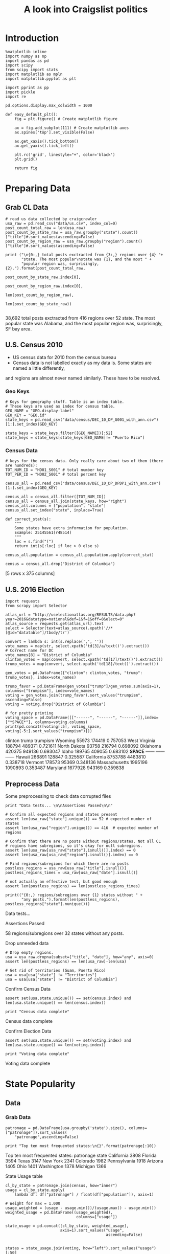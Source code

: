 #+TITLE: A look into Craigslist politics
#+OPTIONS: toc:nil


# <h1 align="center"><font color="0066FF" size=110%>Simple Notebook</font></h1>


* Introduction
#+BEGIN_SRC ipython :session :file  :exports both :tangle ./politics.py
%matplotlib inline
import numpy as np
import pandas as pd
import scipy
from scipy import stats
import matplotlib as mpln
import matplotlib.pyplot as plt

import pprint as pp
import pickle
import re

pd.options.display.max_colwidth = 1000
#+END_SRC

#+RESULTS:

#+BEGIN_SRC ipython :session :file  :exports both
  def easy_default_plt():
      fig = plt.figure() # Create matplotlib figure
      
      ax = fig.add_subplot(111) # Create matplotlib axes
      ax.spines['top'].set_visible(False)

      ax.get_xaxis().tick_bottom()
      ax.get_yaxis().tick_left()

      plt.rc('grid', linestyle="+", color='black')
      plt.grid()

      return fig
#+END_SRC
#+RESULTS:

* Preparing Data
** Grab CL Data
#+BEGIN_SRC ipython :session :file  :results output raw drawer :noweb yes :exports both  :tangle ./politics.py
# read us data collected by craigcrawler 
usa_raw = pd.read_csv("data/us.csv", index_col=0)
post_count_total_raw = len(usa_raw)
post_count_by_state_raw = usa_raw.groupby("state").count()["title"]#.sort_values(ascending=False)
post_count_by_region_raw = usa_raw.groupby("region").count()["title"]#.sort_values(ascending=False)

print ("\n{0:,} total posts exctracted from {3:,} regions over {4} "+ 
       "state. The most popular\nstate was {1}, and the most " + 
       "popular region was, surprisingly, {2}.").format(post_count_total_raw,
                                                        post_count_by_state_raw.index[0],
                                                        post_count_by_region_raw.index[0],
                                                        len(post_count_by_region_raw),
                                                        len(post_count_by_state_raw))

#+END_SRC
#+RESULTS:
:RESULTS:

38,692 total posts exctracted from 416 regions over 52 state. The most popular
state was Alabama, and the most popular region was, surprisingly, SF bay area.
:END:
** U.S. Census 2010
- US census data for 2010 from the census bureau
- Census data is not labelled exactly as my data is. Some states are named a little differently,
and regions are almost never named similarly. These have to be resolved.
*** Geo Keys
#+BEGIN_SRC ipython :session :file  :exports both :tangle ./politics.py
# Keys for geography stuff. Table is an index table.
# These keys are used as index for census table.
GEO_NAME = "GEO.display-label"
GEO_KEY = "GEO.id"
state_keys = pd.read_csv("data/census/DEC_10_DP_G001_with_ann.csv")[1:].set_index(GEO_KEY)

state_keys = state_keys.filter([GEO_NAME])[:52]
state_keys = state_keys[state_keys[GEO_NAME]!= "Puerto Rico"]
#+END_SRC

#+RESULTS:

*** Census Data
#+BEGIN_SRC ipython :session :file  :exports both :tangle ./politics.py
  # keys for the census data. Only really care about two of them (there are hundreds):
  TOT_NUM_ID = "HD01_S001" # total number key
  TOT_PER_ID = "HD02_S001" # total percent key

  census_all = pd.read_csv("data/census/DEC_10_DP_DPDP1_with_ann.csv")[1:].set_index(GEO_KEY)

  census_all = census_all.filter([TOT_NUM_ID])
  census_all = census_all.join(state_keys, how="right")
  census_all.columns = ["population", "state"]
  census_all.set_index("state", inplace=True)
    
  def correct_stat(s):
      """
      Some states have extra information for population. 
      Example: 25145561(r48514)
      """
      loc = s.find("(")
      return int(s[:loc] if loc > 0 else s)

  census_all.population = census_all.population.apply(correct_stat)
  
  census = census_all.drop("District of Columbia")
#+END_SRC

#+RESULTS:

[5 rows x 375 columns]
** U.S. 2016 Election
#+BEGIN_SRC ipython :session :file :results output raw drawer :noweb yes :exports both :tangle ./politics.py
  import requests
  from scrapy import Selector

  atlas_url = "http://uselectionatlas.org/RESULTS/data.php?year=2016&datatype=national&def=1&f=1&off=0&elect=0"
  atlas_source = requests.get(atlas_url).text
  select = Selector(text=atlas_source).xpath('//*[@id="datatable"]/tbody/tr')

  convert = lambda s: int(s.replace(',', ''))
  vote_names = map(str, select.xpath('td[3]/a/text()').extract())
  # Correct name for DC
  vote_names[8] = "District of Columbia"
  clinton_votes = map(convert, select.xpath('td[17]/text()').extract())
  trump_votes = map(convert, select.xpath('td[18]/text()').extract())

  gen_votes = pd.DataFrame({"clinton": clinton_votes, "trump": trump_votes}, index=vote_names)

  trump_favor = pd.DataFrame(gen_votes["trump"]/gen_votes.sum(axis=1), columns=["trumpism"], index=vote_names)  
  voting = gen_votes.join(trump_favor).sort_values("trumpism", ascending=False)  
  voting = voting.drop("District of Columbia")

  # for pretty printing
  voting_space = pd.DataFrame([["------", "------", "------"]],index=["*SPACE*"], columns=voting.columns) 
  print(pd.concat([voting[:5], voting_space, voting[-5:].sort_values("trumpism")]))
#+END_SRC

#+RESULTS:
:RESULTS:
               clinton    trump  trumpism
Wyoming          55973   174419  0.757053
West Virginia   188794   489371  0.721611
North Dakota     93758   216794  0.698092
Oklahoma        420375   949136  0.693047
Idaho           189765   409055  0.683102
*SPACE*         ------   ------    ------
Hawaii          266891   128847  0.325587
California     8753788  4483810  0.338718
Vermont         178573    95369  0.348136
Massachusetts  1995196  1090893  0.353487
Maryland       1677928   943169  0.359838
:END:

** Preprocess Data
Some preprocessing to check data corrupted files
#+BEGIN_SRC ipython :session :file :results output raw drawer :noweb yes :exports both :tangle ./politics.py
  print "Data tests... \n\nAssertions Passed\n\n"

  # Confirm all expected regions and states present
  assert len(usa_raw["state"].unique()) == 52 # expected number of states
  assert len(usa_raw["region"].unique()) == 416  # expected number of regions
 
  # Confirm that there are no posts without regions/states. Not all CL 
  # regions have subregions, so it's okay for null subregions.
  assert len(usa_raw[usa_raw["state"].isnull()].index) == 0
  assert len(usa_raw[usa_raw["region"].isnull()].index) == 0

  # Find regions/subregions for which there are no posts
  postless_regions = usa_raw[usa_raw["title"].isnull()]  
  postless_regions_times = usa_raw[usa_raw["date"].isnull()]

  # not actually an effective test, but good enough
  assert len(postless_regions) == len(postless_regions_times)

  print(("{0:,} regions/subregions over {1} states without " + 
         "any posts.").format(len(postless_regions), postless_regions["state"].nunique()))  
#+END_SRC

#+RESULTS:
:RESULTS:
Data tests... 

Assertions Passed


58 regions/subregions over 32 states without any posts.
:END:

Drop unneeded data
#+BEGIN_SRC ipython :session :file  :exports both :tangle ./politics.py
# Drop empty regions.
usa = usa_raw.dropna(subset=["title", "date"], how="any", axis=0)
assert len(postless_regions) == len(usa_raw)-len(usa)

# Get rid of territories (Guam, Puerto Rico)
usa = usa[usa["state"] != "Territories"]
usa = usa[usa["state"] != "District of Columbia"]
#+END_SRC

#+RESULTS:

Confirm Census Data
#+BEGIN_SRC ipython :session :results output raw drawer :noweb yes  :exports both :tangle ./politics.py
assert set(usa.state.unique()) == set(census.index) and len(usa.state.unique() == len(census.index))

print "Census data complete"
#+END_SRC

#+RESULTS:
:RESULTS:
Census data complete
:END:

Confirm Election Data
#+BEGIN_SRC ipython :session :file :results output raw drawer :noweb yes :exports both :tangle ./politics.py
assert set(usa.state.unique()) == set(voting.index) and len(usa.state.unique() == len(voting.index))

print "Voting data complete"
#+END_SRC
#+RESULTS:
:RESULTS:
Voting data complete
:END:
* State Popularity
** Data
*** Grab Data
#+BEGIN_SRC ipython :session :file :results output raw drawer :noweb yes :exports both :tangle ./politics.py
  patronage = pd.DataFrame(usa.groupby('state').size(), columns=["patronage"]).sort_values(
      "patronage",ascending=False)

  print "Top ten most frequented states:\n{}".format(patronage[:10])
#+END_SRC 
#+RESULTS:
:RESULTS:
Top ten most frequented states:
              patronage
state                  
California         3808
Florida            3594
Texas              3147
New York           2341
Colorado           1982
Pennsylvania       1918
Arizona            1405
Ohio               1401
Washington         1378
Michigan           1366
:END:
State Usage table
#+BEGIN_SRC ipython :session :file :results output raw drawer :noweb yes :exports both :tangle ./politics.py
    cl_by_state = patronage.join(census, how="inner")
    usage = cl_by_state.apply(
        lambda df: df["patronage"] / float(df["population"]), axis=1)

    # Weight for max = 1.000
    usage_weighted = (usage - usage.min())/(usage.max() - usage.min())
    weighted_usage = pd.DataFrame((usage_weighted),
                                   columns=["usage"])

    state_usage = pd.concat([cl_by_state, weighted_usage],
                            axis=1).sort_values("usage",
                                                ascending=False)

#+END_SRC

#+RESULTS:
:RESULTS:
:END:

#+BEGIN_SRC ipython :session :file  :exports both
states = state_usage.join(voting, how="left").sort_values("usage")[:50]
#+END_SRC
#+RESULTS:

Useful for displaying several splices of a dataframe as a concatenation
#+BEGIN_SRC ipython :session :file  :results output raw drawer :noweb yes :exports both
  state_usage_space = pd.DataFrame([["------", "------", "------"]],index=["*SPACE*"],
                                   columns=state_usage.columns)

  print(pd.concat([state_usage[:5], state_usage_space, state_usage[-5:].sort_values("usage")]))
#+END_SRC
#+RESULTS:
:RESULTS:
             patronage population       usage
Colorado          1982    5029196           1
Hawaii             445    1360301     0.81696
Montana            286     989415     0.71289
Oregon            1094    3831074    0.703323
Nevada             770    2700551    0.702141
*SPACE*         ------     ------      ------
North Dakota        19     672591           0
Vermont             18     625741  0.00141296
Kansas             106    2853118   0.0243361
Wyoming             22     563626   0.0294766
New Jersey         400    8791894   0.0471436
:END:

** Analysis
*** Colorodo
#+BEGIN_SRC ipython :session :file ./img/py6320p6Z.png :exports both :tangle ./politics.py
top_five = state_usage.sort_values("patronage")[-5:][::-1]
fig = plt.figure() # Create matplotlib figure

ax = fig.add_subplot(111) # Create matplotlib axes
ax.spines['top'].set_visible(False)
ax2 = ax.twinx() # Create another axes that shares the same x-axis as ax.
width = 0.2

top_five.patronage.plot(kind='bar', color='#992255', ax=ax, width=width, position=1)
top_five.population.plot(kind='bar', color='#CC7733', ax=ax2, width=width, position=0)

ax.set_ylabel('Patronage')
ax2.set_ylabel('Population')

ax.get_xaxis().tick_bottom()
ax.get_yaxis().tick_left()
plt.rc('grid', linestyle="+", color='black')
plt.grid()
plt.show()
#+END_SRC

#+RESULTS:
[[file:./img/py6320p6Z.png]]

*** Patronage
#+BEGIN_SRC ipython :session :file ./img/py6320oYD.png :exports both :tangle ./politics.py
x = np.arange(len(state_usage))

plt.bar(x, state_usage.sort("population").patronage)
#+END_SRC

#+RESULTS:
[[file:./img/py6320oYD.png]]

*** Usage
**** Distribution
#+BEGIN_SRC ipython :session :file ./img/py6320LXp.png :exports both :tangle ./politics.py
ax = plt.subplot(111)  
ax.spines["top"].set_visible(False)  
ax.spines["right"].set_visible(False)  
    
ax.get_xaxis().tick_bottom()  
ax.get_yaxis().tick_left()  

plt.xlabel("Usage", fontsize=12)  
plt.ylabel("States", fontsize=12)     

plt.suptitle('Politics Usage Distribution', fontsize=14) 

plt.hist(state_usage.usage,
         color="#661111", bins=17)  
#+END_SRC

#+RESULTS:
[[file:./img/py6320LXp.png]]

**** Normalized state usage distributions
#+BEGIN_SRC ipython :session :file ./img/py6320jfT.png :exports both :tangle ./politics.py
norm_usage = (state_usage - state_usage.min()) / (state_usage.max() - state_usage.min())
norm_usage.plot(kind="density", title="Normalized PDF estimations", sharey=True)
#+END_SRC

#+RESULTS:
[[file:./img/py6320jfT.png]]

#+BEGIN_SRC ipython :session :file ./img/py6320Yhv.png :exports both :tangle ./politics.py
plt.plot(x, state_usage.population.sort_values().values)
#+END_SRC
#+RESULTS:
[[file:./img/py6320Yhv.png]]
I expect population to relate to patronage linearly.
#+BEGIN_SRC ipython :session :file ./img/py63201RB.png :exports both :tangle ./politics.py
# Getting rid of California
p1 = state_usage.sort_values("population", ascending=False)[5:]

plt.bar(p1["population"], p1["usage"])
#+END_SRC
 #+RESULTS:
 [[file:./img/py63201RB.png]]

*** Politics
**** Posts over Trumpism
#+BEGIN_SRC ipython :session :file /home/dodge/workspace/craig-politics/img/py22415X0p.png :exports both
post_politics = usa.join(states.trumpism, how="outer", on="state")
post_politics.filter(["trumpism", "state"]).plot(kind="hist", bins=10, color=["#FF9911"])
#+END_SRC
#+RESULTS:
[[file:/home/dodge/workspace/craig-politics/img/py22415X0p.png]]

**** Trumpism vs Usage
#+BEGIN_SRC ipython :session :file /home/dodge/workspace/craig-politics/img/py22415KxX.png :exports both
  post_politics.filter(["trumpism", "usage"]).plot(kind="hist")
#+END_SRC

#+RESULTS:
[[file:/home/dodge/workspace/craig-politics/img/py22415KxX.png]]

**** States/Usage 
Note the correlation between trumpism and usage
#+BEGIN_SRC ipython :session :results output raw drawer :noweb yes :exports both :tangle ./politics.py
print(states.filter(["patronage", "usage" , "normalized", "trumpism"]).corr())
#+END_SRC :tangle ./politics.py

#+RESULTS:
:RESULTS:
           patronage     usage  trumpism
patronage   1.000000  0.336453 -0.363133
usage       0.336453  1.000000 -0.301936
trumpism   -0.363133 -0.301936  1.000000
:END:

* Text Qualities
** Data
*** Words
Most popular words in English. Grabbed from http://www.world-english.org/english500.htm
#+BEGIN_SRC ipython :session :file  :exports both :tangle ./politics.py
pop_english_words = ["the", "re", "a", "s", "t", "i", "of", "to", "and", "and", "in", "is", "it", "you", "that", "he", "was", "for", "on", "are", "with", "as", "I", "his", "they", "be", "at", "one", "have", "this", "from", "or", "had", "by", "hot", "but", "some", "what", "there", "we", "can", "out", "other", "were", "all", "your", "shit", "when", "up", "use", "word", "how", "said", "an", "each", "she", "which", "do", "their", "time", "if", "will", "way", "about", "many", "fuck", "then", "them", "would", "write", "like", "so", "these", "her", "long", "make", "thing", "see", "him", "two", "has", "look", "more", "day", "could", "go", "come", "did", "my", "sound", "no", "most", "number", "who", "over", "know", "water", "than", "call", "first", "people", "may", "down", "side", "been", "now", "find"]
#+END_SRC

#+RESULTS:

#+BEGIN_SRC ipython :session :file ./img/py63203mB.png :exports both :tangle ./politics.py
  from collections import Counter 

  def post_words(df, no_pop=False):
      wds = re.findall(r'\w+', df.title.apply(lambda x: x + " ").sum())
      if no_pop:
          # pop_english_words is a list of the most popular (and boring) English
          # words. E.g., "and", "to", "the", etc.
          words = [word for word in wds if word.lower() not in pop_english_words]
      return  words

  def words(df=usa, no_pop=False):
      # word counts across all posts
      wds = post_words(df, no_pop)
      word_counts = Counter([word.lower() for word in wds])
      wd_counts = zip(*[[word, count] for word, count in word_counts.iteritems()])
      corpus = pd.Series(wd_counts[1], index=wd_counts[0]).rename("counts")

      return corpus.sort_values(ascending=False)
#+END_SRC
Probably don't care about stupid common words 
#+BEGIN_SRC ipython :session :file ./img/py6320H0c.png :exports both :tangle ./politics.py
posts_corpus = words(df=usa, no_pop=True)

usa_words_full = post_words(df=usa)
usa_words = post_words(df=usa, no_pop=True)

posts_sum = " ".join([word for word in usa_words_full if word.lower() not in pop_english_words])
#+END_SRC
*** Substrings
Find substrings in posts
#+BEGIN_SRC ipython :session :file ./img/py6320WhL.png :exports both  :tangle ./politics.py
  def find_strs(substr, df=usa):
      """
      Get all titles from usa that have substr in their post title. Add some data on capitalization.
      """
      
      find = lambda s: (1 if re.search(substr, s, re.IGNORECASE) else np.nan)

      return df.title[df.title.map(find) == 1].rename("*" + substr + "*", inplace=True)

  def categ_strs(findings):
      """
      Return a list of 
      """
      s = findings.name[1:-1]
      find = lambda sub, string: (1 if re.search(sub, string) else np.nan)

      proper = findings.apply(lambda x: find(s[0].upper() + s[1:].lower(), x)).rename("proper")
      cap = findings.apply(lambda x: find(s.upper(), x)).rename("uppercase")
      low = findings.apply(lambda x: find(s.lower(), x)).rename("lower")

      return pd.concat([proper, cap, low], axis=1)

  def eval_strs(string, df=usa):
      findings = find_strs(string, df)
      return categ_strs(findings).join(findings)
#+END_SRC
** Analysis
*** General Language
General distribution of words:
#+BEGIN_SRC ipython :session :file /home/dodge/workspace/craig-politics/img/py22415kMY.png :exports both
p = posts_corpus[:50].sort_values(ascending=True)
ax.spines["top"].set_visible(False)  
ax.spines["right"].set_visible(False)  
    
ax.get_xaxis().tick_bottom()  
ax.get_yaxis().tick_left()  


p.plot(kind="bar", title="Distinct word distribution")
#+END_SRC

#+RESULTS:
[[file:/home/dodge/workspace/craig-politics/img/py22415kMY.png]]

Assign to each post their expected value for political leaning
#+BEGIN_SRC ipython :session :file ./img/py6320CcH.png :exports both :tangle ./politics.py
  post_politics = usa.join(voting, on="state").join(
      find_strs("trump"), how="inner")
#+END_SRC
#+BEGIN_SRC ipython :session :file  :exports both :tangle ./politics.py
  lib_words = words(df=post_politics[post_politics.trumpism < .45], no_pop=True).rename("libs")
  conserv_words = words(df=post_politics[post_politics.trumpism > .55], no_pop=True).rename("conservs")  
#+end_src

#+RESULTS:
Ratio
#+BEGIN_SRC ipython :session :results output raw drawer :noweb yes :exports both :tangle ./politics.py
  rat = lambda df: df.libs/df.conservs
  ratio = pd.DataFrame().join([lib_words[lib_words >= 10], conserv_words[conserv_words >= 10]],
                                      how="outer").apply(rat, axis=1).dropna()
  ratio = ratio.rename("dem/rep ratio")
  lib_con_ratio = pd.DataFrame(posts_corpus).join(ratio.sort_values(ascending=False), how="inner")
  lib_con_ratio.sort("dem/rep ratio", ascending=False, inplace=True)
  print(lib_con_ratio[:10])
  #lib_con_ratio = posts_corpus.join(lib_con_ratio.sort_values(ascending=False), on="words")
#+END_SRC
#+RESULTS:
:RESULTS:
           counts  dem/rep ratio
against       346       5.000000
won           320       4.461538
sign          262       3.363636
voted         223       2.375000
not           993       2.000000
get           480       1.615385
trump        5071       1.366133
america       784       1.363636
appoints       37       1.083333
president     654       1.075758
:END:
**** Capitalization
#+BEGIN_SRC ipython :session :file /home/dodge/workspace/craig-politics/py31406i6f.png :exports both

#+END_SRC
*** Trumps
**** Patronage
#+BEGIN_SRC ipython :session :file ./img/py6320Qlq.png :exports both :tangle ./politics.py
trumps = eval_strs("trump").join(usa.state, how="inner")
trumps_by_state = trumps.groupby("state").count().join(states).drop(["clinton", "trump"], axis=1)
up_over_trumps = (trumps_by_state.uppercase/trumps_by_state["*trump*"]).rename("uppercase usage")
prop_over_trumps = (trumps_by_state.proper/trumps_by_state["*trump*"]).rename("propercase usage")
trumps_over_pat = (trumps_by_state["*trump*"]/trumps_by_state.patronage).rename("trumps usage")
trumps_by_state = trumps_by_state.join([prop_over_trumps, up_over_trumps, trumps_over_pat], how="outer")
#+END_SRC
**** Politics
The more pro-Trump your state, the less likely you are to use "Trump" over "TRUMP"
#+BEGIN_SRC ipython :session :file ./img/py6320cup.png :exports both :tangle ./politics.py
trumps_vs_trumpism = trumps_by_state.filter(["trumpism", "propercase usage", "uppercase usage", "trumps usage"]).sort_values("trumps usage", ascending=True)[1:]

pd.DataFrame.hist(trumps_vs_trumpism, bins=50)
#plt.hist([prop_over_cap.trumpism, prop_over_cap[""]], bins=30)
#+END_SRC

#+RESULTS:
[[file:./img/py6320cup.png]]

#+BEGIN_SRC ipython :session :exports both :results output raw drawer :noweb yes
trump_posts = usa.join(voting, on="state").join(find_strs("trump"), how="outer")

print "Selecting states that are espectially anti-trump:\n{0}".format(trump_posts[trump_posts.trumpism < .4].title.sample(10))

print "\nPolitically liberal states composing the above sampling:\n{0}".format(trump_posts[trump_posts.trumpism < .4].groupby("state").sum().index.tolist())
#+END_SRC

#+RESULTS:
:RESULTS:
Selecting states that are espectially anti-trump:
13151                                                  2016 ELECTION RESULTS
14688                                                   Mrs Brady found dead
28531     United Nations Exposed For  Corruption Military Industrial Complex
27489                                               Compromise is our friend
28973                                                      LAND OF CONFUSION
14159                                CLINTON CRIME FAMILY MUST BE TAKEN DOWN
11717                                        Any type of cellphones oddities
11438                                         It's a Beautiful Day in the OC
4054          RE-APX. 90% OF AMERICANS ON DISABILITY ARE NOT REALLY DISABLED
12576    Life as War for Wall St Profit Baby Butchers Zuck Invest in Defense
Name: title, dtype: object

Politically liberal states composing the above sampling:
['California', 'Hawaii', 'Maryland', 'Massachusetts', 'New York', 'Vermont']
:END:

**** Trump Language
#+BEGIN_SRC ipython :session :file ./img/py63202C2.png :exports both :tangle ./politics.py
# not really ever used
trump_words = ["liberals",
               "conservatives",
               "centipede",
               "cuck",
               "maga",
               "regressive left",
               "shillary",
               "sjw",
               "triggered"]
#+END_SRC
**** word cloud
#+BEGIN_SRC ipython :session :file ./img/py6320RCC.png :exports both :tangle ./politics.py
from os import path
from PIL import Image

from wordcloud import WordCloud, STOPWORDS

d = path.dirname(".")

trump_mask = np.array(Image.open(path.join(d, "img/Trump_silhouette.png")))

stopwords = set(STOPWORDS)

wc = WordCloud(background_color="white", max_words=2000, mask=trump_mask,
               stopwords=stopwords)


# generate word cloud
wc.generate(posts_sum)

# save to file
wc.to_file(path.join(d, "img/Trump_test.png"))

# show
plt.imshow(wc)
plt.axis("off")
plt.figure()
plt.imshow(trump_mask, cmap=plt.cm.gray)
plt.axis("off")
plt.show()
#+END_SRC

#+RESULTS:
[[file:./img/py6320RCC.png]]

*** Unicode
ascii vs. unicode usage. 
#+BEGIN_SRC ipython :session :file  :exports both :tangle ./politics.py
def check_ascii(post):
    """
    Determines whether a title is encodable as ascii
    """
    try:
        post.encode('ascii')
        return True
    except UnicodeError:
        return False

ascii_titles_tv = usa.title.apply(check_ascii)
ascii_posts = usa[ascii_titles_tv]
nonascii_posts = usa[~ascii_titles_tv]

distinct_states = nonascii_posts["state"].unique()
print ("{0:,} of {1:,} total posts were non-ascii ({2:.2f}%), confined to {3} "
       + "states.").format(len(nonascii_posts),
                       len(usa),
                       len(nonascii_posts)/float(len(usa)) * 100,
                       len(distinct_states))
#+END_SRC

#+RESULTS:

**** Pennsylvania
Pennsylvania has was the preeminent outlier in non-ascii usage per-state
#+BEGIN_SRC ipython :session :file  :exports both :tangle ./politics.py :results output raw drawer :noweb yes 
nonascii_states_count = nonascii_posts.groupby(
    "state").title.nunique().sort_values(ascending=False)
print "\nTop ten most popular unicode states:"
print nonascii_states_count[:10]

pennsylvania = nonascii_posts[nonascii_posts["state"] == "Pennsylvania"]
print pennsylvania["title"].tolist()[0]

print("\nA single Trump memester seems to be responsible for the chaos " +
      "in Pennsylvania.\n" + "I suspect that these crazy unicode posts " +
      "are mostly done by a very small\nset of people, though there is " +
      "no way to tell.")
print "\nRandom sample of 5 non-ascii Pennsylvania posts"
print pennsylvania["title"][:5]

pennsylvania.groupby("region").count()

post_uniqueness = pennsylvania.title.nunique()/float(len(pennsylvania.title))

post_uniqueness
#+END_SRC

#+RESULTS:
:RESULTS:

Top ten most popular unicode states:
state
Pennsylvania    23
New York         9
Maryland         7
Florida          5
California       5
Arizona          4
Texas            4
Washington       4
New Jersey       3
Alabama          2
Name: title, dtype: int64
ðŸ™ŠðŸ™‰The ZOMBIES Are ComingðŸ™‰ðŸ™Š

A single Trump memester seems to be responsible for the chaos in Pennsylvania.
I suspect that these crazy unicode posts are mostly done by a very small
set of people, though there is no way to tell.

Random sample of 5 non-ascii Pennsylvania posts
18398           ðŸ™ŠðŸ™‰The ZOMBIES Are ComingðŸ™‰ðŸ™Š
18410    ðŸ’¥DONALD J. TRUMPðŸ’¥[Need a Tissue Anyone]
18418           ðŸ�µðŸ™‰The Zombies Are ComingðŸ�µðŸ™‰
18426       ðŸ‘‘HAPPY NEW YEARSðŸ‘‘DONALD J. TRUMPðŸ‘‘
18430           ðŸ™ŠðŸ™‰The ZOMBIES Are ComingðŸ™‰ðŸ™Š
Name: title, dtype: object
:END:

***** Colorado
#+BEGIN_SRC ipython :session :file  :exports both :tangle ./politics.py :results output raw drawer :noweb yes
print "{0} regions in Colorado".format(usa[usa['state'] == "Colorado"]["region"].nunique())
#+END_SRC

#+RESULTS:
:RESULTS:
7 regions in Colorado
:END:
#+BEGIN_SRC ipython :session :results output raw drawer :noweb yes :exports both :tangle ./politics.py
print(len(usa.groupby("state")["title"].agg(sum)["Kansas"]))
#+END_SRC

#+RESULTS:
:RESULTS:
3112
:END:
      
*** Semantics
#+BEGIN_SRC ipython :session :file ./img/py63201WL.png :exports both :tangle ./politics.py
  from textblob import TextBlob

  def semants(text):
      blob = TextBlob(text)
      ss = 0
      for sentence in blob.sentences:
          ss += sentence.sentiment.polarity

      return float(ss)/len(blob.sentences)
#+END_SRC
#+BEGIN_SRC ipython :session :file ./img/py63202Qe.png :exports both :tangle ./politics.py
semantics = ascii_posts.title.map(lambda x: semants(x)).rename("semants")
semant = eval_strs("trump", df=ascii_posts).join(pd.DataFrame(semantics))
sems_usa = semant.join(usa, how="inner")
trumps_semantics = sems_usa.groupby("state").mean().join(voting, how="inner").sort_values("semants").corr()
#+END_SRC
#+BEGIN_SRC ipython :session :file ./img/py6320Dbk.png :exports both :tangle ./politics.py
total_semants = usa.join(semantics, how="outer").groupby("state").mean().join(voting).sort_values("semants").corr()
#+END_SRC
#+BEGIN_SRC ipython :session :file /home/dodge/workspace/craig-politics/img/py22415wVX.png :exports both

#+END_SRC

#+RESULTS:
[[file:/home/dodge/workspace/craig-politics/img/py22415wVX.png]]

